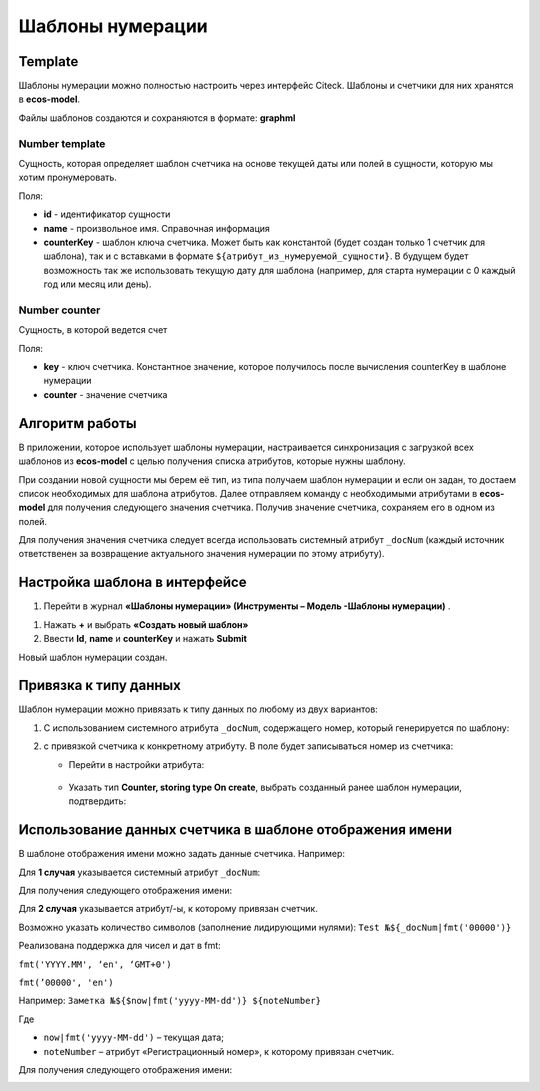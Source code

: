 .. _number_template:

Шаблоны нумерации
==================

Template
---------------
Шаблоны нумерации можно полностью настроить через интерфейс Citeck. Шаблоны и счетчики для них хранятся в **ecos-model**.

.. image:: _static/number_template/Number_template_1.png
       :width: 400
       :align: center
       :alt: Шаблон нумерации

Файлы шаблонов создаются и сохраняются в формате: **graphml**

Number template
~~~~~~~~~~~~~~~~
Сущность, которая определяет шаблон счетчика на основе текущей даты или полей в сущности, которую мы хотим пронумеровать.

Поля:

* **id** - идентификатор сущности
* **name** - произвольное имя. Справочная информация
* **counterKey** - шаблон ключа счетчика. Может быть как константой (будет создан только 1 счетчик для шаблона), так и с вставками в формате ``${атрибут_из_нумеруемой_сущности}``. В будущем будет возможность так же использовать текущую дату для шаблона (например, для старта нумерации с 0 каждый год или месяц или день).

Number counter
~~~~~~~~~~~~~~
Сущность, в которой ведется счет

Поля:

* **key** - ключ счетчика. Константное значение, которое получилось после вычисления counterKey в шаблоне нумерации
* **counter** - значение счетчика

Алгоритм работы
----------------------------------------

В приложении, которое использует шаблоны нумерации, настраивается синхронизация с загрузкой всех шаблонов из **ecos-model** с целью получения списка атрибутов, которые нужны шаблону.

При создании новой сущности мы берем её тип, из типа получаем шаблон нумерации и если он задан, то достаем список необходимых для шаблона атрибутов. Далее отправляем команду с необходимыми атрибутами в **ecos-model** для получения следующего значения счетчика. Получив значение счетчика, сохраняем его в одном из полей.

Для получения значения счетчика следует всегда использовать системный атрибут ``_docNum`` (каждый источник ответственен за возвращение актуального значения нумерации по этому атрибуту).

Настройка шаблона в интерфейсе
--------------------------------------------------------------

1.	Перейти в журнал **«Шаблоны нумерации» (Инструменты – Модель -Шаблоны нумерации)** .

.. image:: _static/number_template/Number_template_2.png
       :width: 600
       :align: center

1. Нажать **+** и выбрать **«Создать новый шаблон»**
2. Ввести **Id**, **name** и **counterKey** и нажать **Submit**

.. image:: _static/number_template/Number_template_3.png
       :width: 600
       :align: center

Новый шаблон нумерации создан. 

Привязка к типу данных
-------------------------

Шаблон нумерации можно привязать к типу данных по любому из двух вариантов:

1.	C использованием системного атрибута ``_docNum``, содержащего номер, который генерируется по шаблону: 

.. image:: _static/number_template/Number_template_4.png
       :width: 600
       :align: center

2. с привязкой счетчика к конкретному атрибуту. В поле будет записываться номер из счетчика:

   
   - Перейти в настройки атрибута:

    .. image:: _static/number_template/Number_template_5.png
        :width: 600
        :align: center

   - Указать тип **Counter, storing type On create**, выбрать созданный ранее шаблон нумерации, подтвердить:

    .. image:: _static/number_template/Number_template_6.png
        :width: 500
        :align: center

Использование данных счетчика в шаблоне отображения имени
-----------------------------------------------------------

В шаблоне отображения имени можно задать данные счетчика. Например:

Для **1 случая** указывается системный атрибут ``_docNum``:

.. image:: _static/number_template/Display_name_1.png
       :width: 600
       :align: center

Для получения следующего отображения имени:

.. image:: _static/number_template/Display_name_2.png
       :width: 600
       :align: center

Для **2 случая** указывается атрибут/-ы, к которому привязан счетчик.

.. image:: _static/number_template/Display_name_3.png
       :width: 600
       :align: center

Возможно указать количество символов (заполнение лидирующими нулями): ``Test №${_docNum|fmt('00000')}``

Реализована поддержка для чисел и дат в fmt:

``fmt('YYYY.MM', ‘en', ‘GMT+0')``

``fmt(’00000', 'en')``

Например: ``Заметка №${$now|fmt('yyyy-MM-dd')} ${noteNumber}``

Где 

- ``now|fmt('yyyy-MM-dd')`` – текущая дата; 
- ``noteNumber`` – атрибут «Регистрационный номер», к которому привязан счетчик.

Для получения следующего отображения имени:

.. image:: _static/number_template/Display_name_4.png
       :width: 600
       :align: center